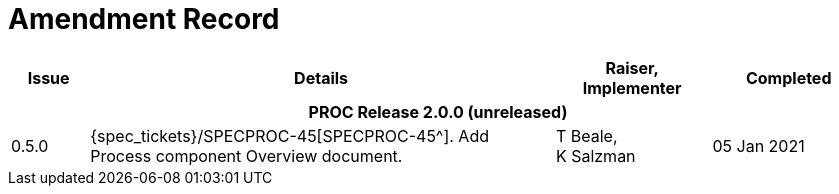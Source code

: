 = Amendment Record

[cols="1,6a,2,2", options="header"]
|===
|Issue|Details|Raiser, Implementer|Completed

4+^h|*PROC Release 2.0.0 (unreleased)*

|[[latest_issue]]0.5.0
|{spec_tickets}/SPECPROC-45[SPECPROC-45^]. Add Process component Overview document.
|T Beale, +
 K Salzman
|[[latest_issue_date]]05 Jan 2021

|===

